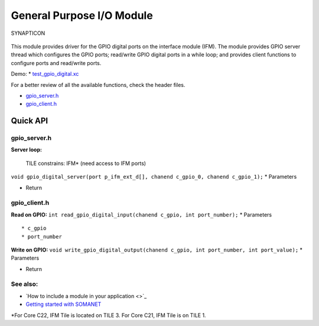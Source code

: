 General Purpose I/O Module
==========================

.. figure:: https://s3-eu-west-1.amazonaws.com/synapticon-resources/images/logos/synapticon_fullname_blackoverwhite_280x48.png
   :align: center
   :alt: SYNAPTICON

   SYNAPTICON
This module provides driver for the GPIO digital ports on the interface
module (IFM). The module provides GPIO server thread which configures
the GPIO ports; read/write GPIO digital ports in a while loop; and
provides client functions to configure ports and read/write ports.

Demo: \*
`test\_gpio\_digital.xc <https://github.com/synapticon/sc_sncn_motorctrl_sin/blob/master/test_gpio_digital/src/test_gpio_digital.xc>`_

For a better review of all the available functions, check the header
files.

-  `gpio\_server.h <https://github.com/synapticon/sc_sncn_motorctrl_sin/blob/master/module_gpio/include/gpio_server.h>`_
-  `gpio\_client.h <https://github.com/synapticon/sc_sncn_motorctrl_sin/blob/master/module_gpio/include/gpio_client.h>`_

**Quick API**
~~~~~~~~~~~~~

**gpio\_server.h**
^^^^^^^^^^^^^^^^^^

**Server loop:**

    TILE constrains: IFM\* (need access to IFM ports)

``void gpio_digital_server(port p_ifm_ext_d[], chanend c_gpio_0, chanend c_gpio_1);``
\* Parameters

-  Return

**gpio\_client.h**
^^^^^^^^^^^^^^^^^^

**Read on GPIO:**
``int read_gpio_digital_input(chanend c_gpio, int port_number);`` \*
Parameters

::

    * c_gpio
    * port_number

**Write on GPIO:**
``void write_gpio_digital_output(chanend c_gpio, int port_number, int port_value);``
\* Parameters

-  Return

**See also**:
^^^^^^^^^^^^^

-  `How to include a module in your application <>`_
-  `Getting started with
   SOMANET <http://doc.synapticon.com/wiki/index.php/Category:Getting_Started_with_SOMANET>`_

\*For Core C22, IFM Tile is located on TILE 3. For Core C21, IFM Tile is
on TILE 1.
